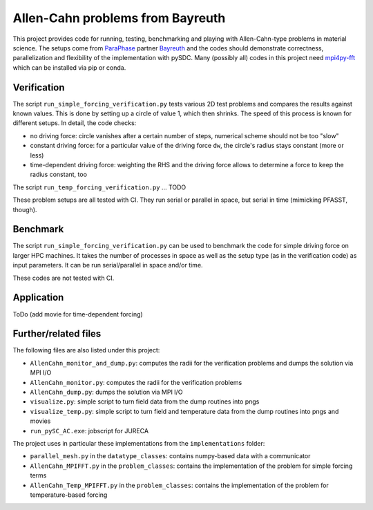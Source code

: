 Allen-Cahn problems from Bayreuth
=================================

This project provides code for running, testing, benchmarking and playing with Allen-Cahn-type problems in material science.
The setups come from `ParaPhase <http://paraphase.de>`_ partner `Bayreuth <https://www.metalle.uni-bayreuth.de>`_ and the codes should demonstrate correctness, parallelization and flexibility of the implementation with pySDC.
Many (possibly all) codes in this project need `mpi4py-fft <https://mpi4py-fft.readthedocs.io/en/latest/>`_ which can be installed via pip or conda.

Verification
------------

The script ``run_simple_forcing_verification.py`` tests various 2D test problems and compares the results against known values.
This is done by setting up a circle of value 1, which then shrinks. The speed of this process is known for different setups.
In detail, the code checks:

- no driving force: circle vanishes after a certain number of steps, numerical scheme should not be too "slow"
- constant driving force: for a particular value of the driving force ``dw``, the circle's radius stays constant (more or less)
- time-dependent driving force: weighting the RHS and the driving force allows to determine a force to keep the radius constant, too

The script ``run_temp_forcing_verification.py`` ... TODO

These problem setups are all tested with CI. They run serial or parallel in space, but serial in time (mimicking PFASST, though).

Benchmark
---------

The script ``run_simple_forcing_verification.py`` can be used to benchmark the code for simple driving force on larger HPC machines.
It takes the number of processes in space as well as the setup type (as in the verification code) as input parameters.
It can be run serial/parallel in space and/or time.

These codes are not tested with CI.

Application
-----------

ToDo (add movie for time-dependent forcing)

Further/related files
---------------------

The following files are also listed under this project:

- ``AllenCahn_monitor_and_dump.py``: computes the radii for the verification problems and dumps the solution via MPI I/O
- ``AllenCahn_monitor.py``: computes the radii for the verification problems
- ``AllenCahn_dump.py``: dumps the solution via MPI I/O
- ``visualize.py``: simple script to turn field data from the dump routines into pngs
- ``visualize_temp.py``: simple script to turn field and temperature data from the dump routines into pngs and movies
- ``run_pySC_AC.exe``: jobscript for JURECA

The project uses in particular these implementations from the ``implementations`` folder:

- ``parallel_mesh.py`` in the ``datatype_classes``: contains numpy-based data with a communicator
- ``AllenCahn_MPIFFT.py`` in the ``problem_classes``: contains the implementation of the problem for simple forcing terms
- ``AllenCahn_Temp_MPIFFT.py`` in the ``problem_classes``: contains the implementation of the problem for temperature-based forcing

